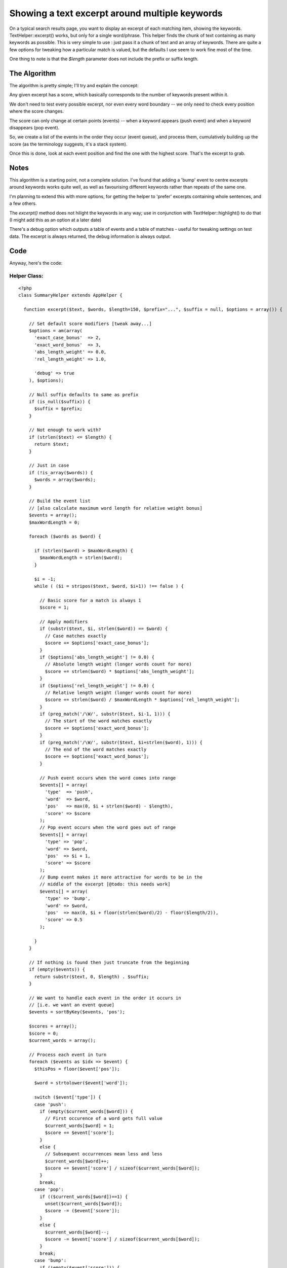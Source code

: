 Showing a text excerpt around multiple keywords
===============================================

On a typical search results page, you want to display an excerpt of
each matching item, showing the keywords. TextHelper::excerpt() works,
but only for a single word/phrase. This helper finds the chunk of text
containing as many keywords as possible.
This is very simple to use : just pass it a chunk of text and an array
of keywords. There are quite a few options for tweaking how a
particular match is valued, but the defaults I use seem to work fine
most of the time.

One thing to note is that the `$length` parameter does not include the
prefix or suffix length.


The Algorithm
-------------
The algorithm is pretty simple; I'll try and explain the concept:

Any given excerpt has a score, which basically corresponds to the
number of keywords present within it.

We don't need to test every possible excerpt, nor even every word
boundary -- we only need to check every position where the score
changes.

The score can only change at certain points (events) -- when a keyword
appears (push event) and when a keyword disappears (pop event).

So, we create a list of the events in the order they occur (event
queue), and process them, cumulatively building up the score (as the
terminology suggests, it's a stack system).

Once this is done, look at each event position and find the one with
the highest score. That's the excerpt to grab.


Notes
-----
This algorithm is a starting point, not a complete solution. I've
found that adding a 'bump' event to centre excerpts around keywords
works quite well, as well as favourising different keywords rather
than repeats of the same one.

I'm planning to extend this with more options, for getting the helper
to 'prefer' excerpts containing whole sentences, and a few others.

The `excerpt()` method does not hilight the keywords in any way; use
in conjunction with TextHelper::highlight() to do that (I might add
this as an option at a later date)

There's a debug option which outputs a table of events and a table of
matches - useful for tweaking settings on test data. The excerpt is
always returned, the debug information is always output.


Code
----

Anyway, here's the code:


Helper Class:
`````````````

::

    <?php 
    class SummaryHelper extends AppHelper {
    
      function excerpt($text, $words, $length=150, $prefix="...", $suffix = null, $options = array()) {
    
        // Set default score modifiers [tweak away...]
        $options = am(array(
          'exact_case_bonus'  => 2,
          'exact_word_bonus'  => 3,
          'abs_length_weight' => 0.0,
          'rel_length_weight' => 1.0,
    
          'debug' => true
        ), $options);
    
        // Null suffix defaults to same as prefix
        if (is_null($suffix)) {
          $suffix = $prefix;
        }
    
        // Not enough to work with?
        if (strlen($text) <= $length) {
          return $text;
        }
    
        // Just in case
        if (!is_array($words)) {
          $words = array($words);
        }
    
        // Build the event list
        // [also calculate maximum word length for relative weight bonus]
        $events = array();
        $maxWordLength = 0;
    
        foreach ($words as $word) {
    
          if (strlen($word) > $maxWordLength) {
            $maxWordLength = strlen($word);
          }
    
          $i = -1;
          while ( ($i = stripos($text, $word, $i+1)) !== false ) {
    
            // Basic score for a match is always 1
            $score = 1;
    
            // Apply modifiers
            if (substr($text, $i, strlen($word)) == $word) {
              // Case matches exactly
              $score += $options['exact_case_bonus'];
            }
            if ($options['abs_length_weight'] != 0.0) {
              // Absolute length weight (longer words count for more)
              $score += strlen($word) * $options['abs_length_weight'];
            }
            if ($options['rel_length_weight'] != 0.0) {
              // Relative length weight (longer words count for more)
              $score += strlen($word) / $maxWordLength * $options['rel_length_weight'];
            }
            if (preg_match('/\W/', substr($text, $i-1, 1))) {
              // The start of the word matches exactly
              $score += $options['exact_word_bonus'];
            }
            if (preg_match('/\W/', substr($text, $i+strlen($word), 1))) {
              // The end of the word matches exactly
              $score += $options['exact_word_bonus'];
            }
    
            // Push event occurs when the word comes into range
            $events[] = array(
              'type'  => 'push',
              'word'  => $word,
              'pos'   => max(0, $i + strlen($word) - $length),
              'score' => $score
            );
            // Pop event occurs when the word goes out of range
            $events[] = array(
              'type' => 'pop',
              'word' => $word,
              'pos'  => $i + 1,
              'score' => $score
            );
            // Bump event makes it more attractive for words to be in the
            // middle of the excerpt [@todo: this needs work]
            $events[] = array(
              'type' => 'bump',
              'word' => $word,
              'pos'  => max(0, $i + floor(strlen($word)/2) - floor($length/2)),
              'score' => 0.5
            );
    
          }
        }
    
        // If nothing is found then just truncate from the beginning
        if (empty($events)) {
          return substr($text, 0, $length) . $suffix;
        }
    
        // We want to handle each event in the order it occurs in
        // [i.e. we want an event queue]
        $events = sortByKey($events, 'pos');
    
        $scores = array();
        $score = 0;
        $current_words = array();
    
        // Process each event in turn
        foreach ($events as $idx => $event) {
          $thisPos = floor($event['pos']);
    
          $word = strtolower($event['word']);
    
          switch ($event['type']) {
          case 'push':
            if (empty($current_words[$word])) {
              // First occurence of a word gets full value
              $current_words[$word] = 1;
              $score += $event['score'];
            }
            else {
              // Subsequent occurrences mean less and less
              $current_words[$word]++;
              $score += $event['score'] / sizeof($current_words[$word]);
            }
            break;
          case 'pop':
            if (($current_words[$word])==1) {
              unset($current_words[$word]);
              $score -= ($event['score']);
            }
            else {
              $current_words[$word]--;
              $score -= $event['score'] / sizeof($current_words[$word]);
            }
            break;
          case 'bump':
            if (!empty($event['score'])) {
              $score += $event['score'];
            }
            break;
          default:
          }
    
          // Close enough for government work...
          $score = round($score, 2);
    
          // Store the position/score entry
          $scores[$thisPos] = $score;
    
          // For use with debugging
          $debugWords[$thisPos] = $current_words;
    
          // Remove score bump
          if ($event['type'] == 'bump') {
              $score -= $event['score'];
          }
        }
    
        // Calculate the best score
        // Yeah, could have done this in the main event loop
        // but it's better here
        $bestScore = 0;
        foreach ($scores as $pos => $score) {
            if ($score > $bestScore) {
              $bestScore = $score;
            }
        }
    
    
        if ($options['debug']) {
          // This is really quick, really tatty debug information
          // (but it works)
          echo "<table border>";
          echo "<caption>Events</caption>";
          echo "<tr><th>Pos</th><th>Type</th><th>Word</th><th>Score</th>";
          foreach ($events as $event) {
            echo "<tr>";
            echo "<td>{$event['pos']}</td><td>{$event['type']}</td><td>{$event['word']}</td><td>{$event['score']}</td>";
            echo "</tr>";
          }
          echo "</table>";
    
          echo "<table border>";
          echo "<caption>Positions and their scores</caption>";
          $idx = 0;
          foreach ($scores as $pos => $score) {
            $excerpt = substr($text, $pos, $length);
            $style = ($score == $bestScore) ? 'background: #ff7;' : '';
    
            //$score = floor($score + 0.5);
    
            echo "<tr>";
            echo "<th style=\"$style\">" . $idx . "</th>";
            echo "<td style=\"$style\">" . $pos . "</td>";
            echo "<td style=\"$style\"><div style=\"float: left; width: 2em; margin-right: 1em; text-align right; background: #ddd\">" . $score . "</div><code>" . str_repeat('*', $score) . "</code></td>";
            echo "<td style=\"$style\"><table border>";
            foreach ($debugWords[$pos] as $word => $count) {
              echo "<tr><td>$word</td><td>$count</td></tr>";
            }
            echo "</table></td>";
            echo "<td style=\"$style\">" . (preg_replace('/(' . implode('|', $words) . ')/i', '<b style="border: 1px solid red;">\1</b>', htmlentities($excerpt))) . "</td>";
            echo "</tr>";
            $idx++;
          }
          echo "</table>";
        }
    
    
        // Find all positions that correspond to the best score
        $positions = array();
        foreach ($scores as $pos => $score) {
          if ($score == $bestScore) {
            $positions[] = $pos;
          }
        }
    
        if (sizeof($positions) > 1) {
          // Scores are tied => do something clever to choose one
          // @todo: Actually do something clever here
          $pos = $positions[0];
        }
        else {
          $pos = $positions[0];
        }
    
        // Extract the excerpt from the position, (pre|ap)pend the (pre|suf)fix
        $excerpt = substr($text, $pos, $length);
        if ($pos > 0) {
          $excerpt = $prefix . $excerpt;
        }
        if ($pos + $length < strlen($text)) {
          $excerpt .= $suffix;
        }
    
        return $excerpt;
      }
    }
    ?>

And here's a sample usage:


View Template:
``````````````

::

    
    <?php echo $summary->excerpt($data['Article']['body'], array('some', 'keywords', 'here')); ?>



.. author:: grigri
.. categories:: articles, helpers
.. tags:: text,summary,excerpt,Helpers

